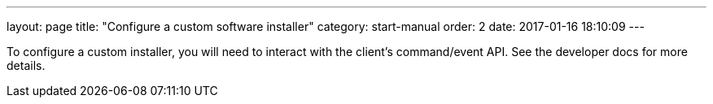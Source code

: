 ---
layout: page
title: "Configure a custom software installer"
category: start-manual
order: 2
date: 2017-01-16 18:10:09
---

To configure a custom installer, you will need to interact with the client's command/event API. See the developer docs for more details.
